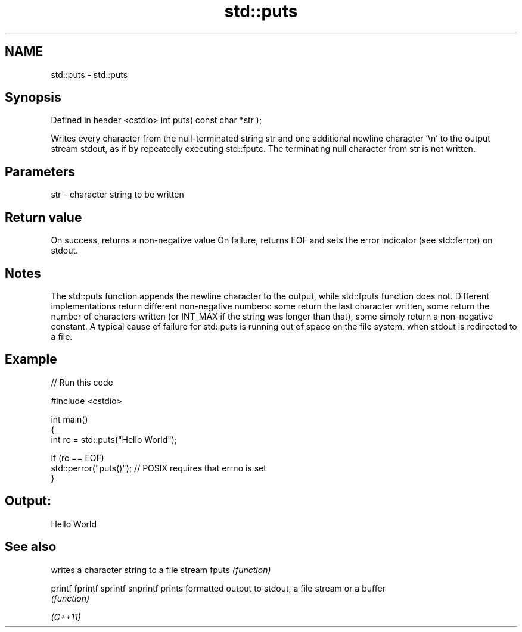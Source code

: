 .TH std::puts 3 "2020.03.24" "http://cppreference.com" "C++ Standard Libary"
.SH NAME
std::puts \- std::puts

.SH Synopsis

Defined in header <cstdio>
int puts( const char *str );

Writes every character from the null-terminated string str and one additional newline character '\\n' to the output stream stdout, as if by repeatedly executing std::fputc.
The terminating null character from str is not written.

.SH Parameters


str - character string to be written


.SH Return value

On success, returns a non-negative value
On failure, returns EOF and sets the error indicator (see std::ferror) on stdout.

.SH Notes

The std::puts function appends the newline character to the output, while std::fputs function does not.
Different implementations return different non-negative numbers: some return the last character written, some return the number of characters written (or INT_MAX if the string was longer than that), some simply return a non-negative constant.
A typical cause of failure for std::puts is running out of space on the file system, when stdout is redirected to a file.

.SH Example


// Run this code

  #include <cstdio>

  int main()
  {
      int rc = std::puts("Hello World");

      if (rc == EOF)
         std::perror("puts()"); // POSIX requires that errno is set
  }

.SH Output:

  Hello World


.SH See also


         writes a character string to a file stream
fputs    \fI(function)\fP

printf
fprintf
sprintf
snprintf prints formatted output to stdout, a file stream or a buffer
         \fI(function)\fP



\fI(C++11)\fP




